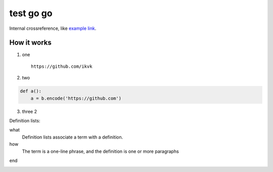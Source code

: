 test go go
==========

.. image:: https://github.com/ikvk/test/blob/master/tux.png

Internal crossreference, like `example link`_.

How it works
------------

1. one

  ::

    https://github.com/ikvk

2. two

.. code-block:: python

    def a():
        a = b.encode('https://github.com')

3. three 2





Definition lists:

what
  Definition lists associate a term with
  a definition.

how
  The term is a one-line phrase, and the
  definition is one or more paragraphs


.. _`example link`:

end


.. raw:: html

    <a href="https://pypi.python.org/pypi/imap_tools">
        <img src="https://img.shields.io/pypi/dm/imap_tools.svg?style=social" alt="PyPI - Downloads">
    </a>

.. image:: https://img.shields.io/pypi/dm/imap_tools.svg?style=social